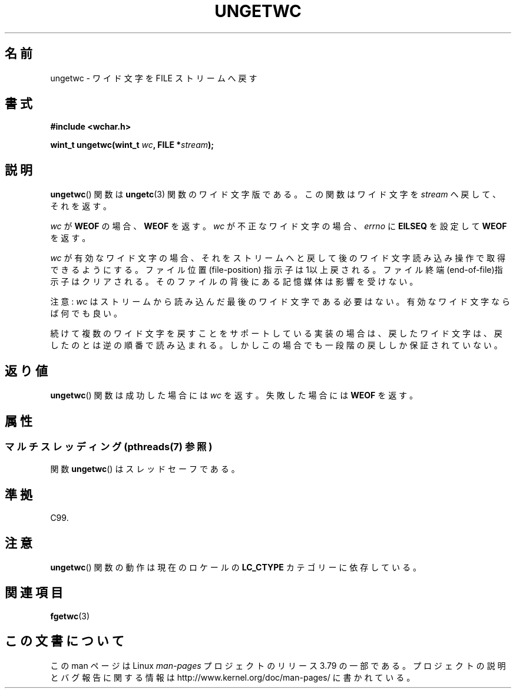 .\" Copyright (c) Bruno Haible <haible@clisp.cons.org>
.\"
.\" %%%LICENSE_START(GPLv2+_DOC_ONEPARA)
.\" This is free documentation; you can redistribute it and/or
.\" modify it under the terms of the GNU General Public License as
.\" published by the Free Software Foundation; either version 2 of
.\" the License, or (at your option) any later version.
.\" %%%LICENSE_END
.\"
.\" References consulted:
.\"   GNU glibc-2 source code and manual
.\"   Dinkumware C library reference http://www.dinkumware.com/
.\"   OpenGroup's Single UNIX specification http://www.UNIX-systems.org/online.html
.\"   ISO/IEC 9899:1999
.\"
.\"*******************************************************************
.\"
.\" This file was generated with po4a. Translate the source file.
.\"
.\"*******************************************************************
.\"
.\" Japanese Version Copyright (c) 1999 HANATAKA Shinya
.\"         all rights reserved.
.\" Translated Tue Jan 11 00:55:43 JST 2000
.\"         by HANATAKA Shinya <hanataka@abyss.rim.or.jp>
.\"
.TH UNGETWC 3 2013\-12\-09 GNU "Linux Programmer's Manual"
.SH 名前
ungetwc \- ワイド文字を FILE ストリームへ戻す
.SH 書式
.nf
\fB#include <wchar.h>\fP
.sp
\fBwint_t ungetwc(wint_t \fP\fIwc\fP\fB, FILE *\fP\fIstream\fP\fB);\fP
.fi
.SH 説明
\fBungetwc\fP()  関数は \fBungetc\fP(3)  関数のワイド文字版である。 この関数はワイド文字を \fIstream\fP
へ戻して、それを返す。
.PP
\fIwc\fP が \fBWEOF\fP の場合、 \fBWEOF\fP を返す。 \fIwc\fP が不正なワイド文字の場合、 \fIerrno\fP に \fBEILSEQ\fP
を設定して \fBWEOF\fP を返す。
.PP
\fIwc\fP が有効なワイド文字の場合、それをストリームへと戻して後の
ワイド文字読み込み操作で取得できるようにする。ファイル位置(file\-position)
指示子は1以上戻される。ファイル終端(end\-of\-file)指示子はクリアされる。 そのファイルの背後にある記憶媒体は影響を受けない。
.PP
注意: \fIwc\fP はストリームから読み込んだ最後のワイド文字である必要はない。 有効なワイド文字ならば何でも良い。
.PP
続けて複数のワイド文字を戻すことをサポートしている実装の場合は、 戻したワイド文字は、戻したのとは逆の順番で読み込まれる。
しかしこの場合でも一段階の戻ししか保証されていない。
.SH 返り値
\fBungetwc\fP()  関数は成功した場合には \fIwc\fP を返す。 失敗した場合には \fBWEOF\fP を返す。
.SH 属性
.SS "マルチスレッディング (pthreads(7) 参照)"
関数 \fBungetwc\fP() はスレッドセーフである。
.SH 準拠
C99.
.SH 注意
\fBungetwc\fP()  関数の動作は現在のロケールの \fBLC_CTYPE\fP カテゴリーに依存している。
.SH 関連項目
\fBfgetwc\fP(3)
.SH この文書について
この man ページは Linux \fIman\-pages\fP プロジェクトのリリース 3.79 の一部
である。プロジェクトの説明とバグ報告に関する情報は
http://www.kernel.org/doc/man\-pages/ に書かれている。
